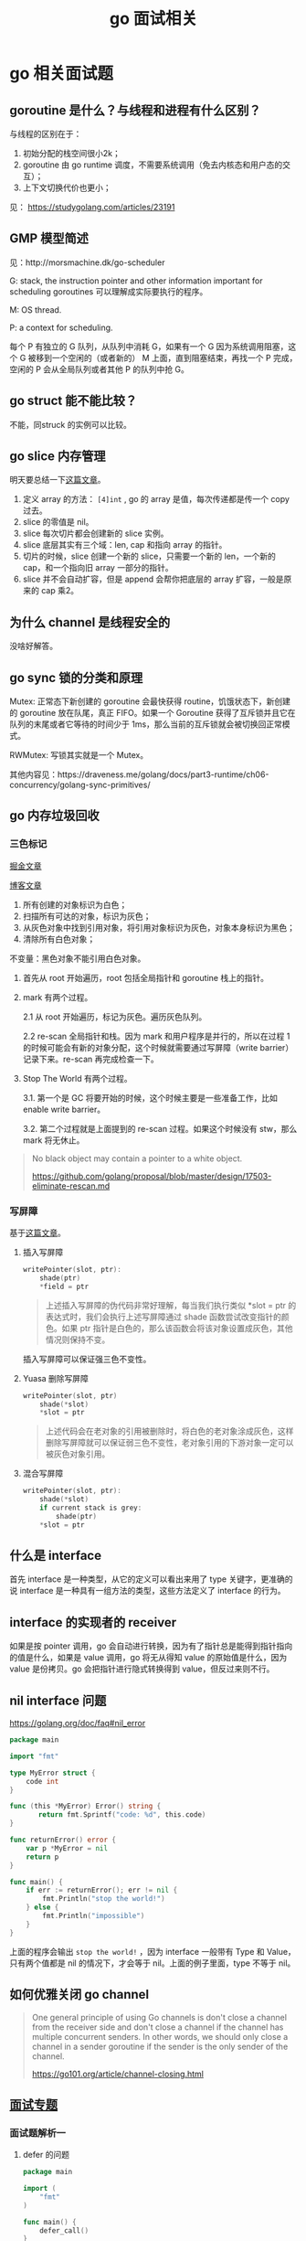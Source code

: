 #+TITLE: go 面试相关
* go 相关面试题
  :PROPERTIES:
  :UNNUMBERED: t
  :END:

** goroutine 是什么？与线程和进程有什么区别？

与线程的区别在于：

1. 初始分配的栈空间很小2k；
2. goroutine 由 go runtime 调度，不需要系统调用（免去内核态和用户态的交互）；
3. 上下文切换代价也更小；

见： https://studygolang.com/articles/23191

** GMP 模型简述

见：http://morsmachine.dk/go-scheduler

G: stack, the instruction pointer and other information important for scheduling goroutines 可以理解成实际要执行的程序。

M: OS thread.

P: a context for scheduling.

每个 P 有独立的 G 队列，从队列中消耗 G，如果有一个 G 因为系统调用阻塞，这个 G 被移到一个空闲的（或者新的） M 上面，直到阻塞结束，再找一个 P 完成，空闲的 P 会从全局队列或者其他 P 的队列中抢 G。

** go struct 能不能比较？

不能，同struck 的实例可以比较。

** go slice 内存管理

明天要总结一下[[https://blog.golang.org/go-slices-usage-and-internals][这篇文章]]。

1. 定义 array 的方法： ~[4]int~ , go 的 array 是值，每次传递都是传一个 copy 过去。
2. slice 的零值是 nil。
3. slice 每次切片都会创建新的 slice 实例。
4. slice 底层其实有三个域：len, cap 和指向 array 的指针。
5. 切片的时候，slice 创建一个新的 slice，只需要一个新的 len，一个新的 cap，和一个指向旧 array 一部分的指针。
6. slice 并不会自动扩容，但是 append 会帮你把底层的 array 扩容，一般是原来的 cap 乘2。

** 为什么 channel 是线程安全的

没啥好解答。

** go sync 锁的分类和原理

Mutex: 正常态下新创建的 goroutine 会最快获得 routine，饥饿状态下，新创建的 goroutine 放在队尾，真正 FIFO。如果一个 Goroutine 获得了互斥锁并且它在队列的末尾或者它等待的时间少于 1ms，那么当前的互斥锁就会被切换回正常模式。

RWMutex: 写锁其实就是一个 Mutex。

其他内容见：https://draveness.me/golang/docs/part3-runtime/ch06-concurrency/golang-sync-primitives/

** go 内存垃圾回收

*** 三色标记

[[https://juejin.im/post/5c8525666fb9a049ea39c3e6][掘金文章]]

[[http://legendtkl.com/2017/04/28/golang-gc/][博客文章]]

1. 所有创建的对象标识为白色；
2. 扫描所有可达的对象，标识为灰色；
3. 从灰色对象中找到引用对象，将引用对象标识为灰色，对象本身标识为黑色；
4. 清除所有白色对象；

不变量：黑色对象不能引用白色对象。

1. 首先从 root 开始遍历，root 包括全局指针和 goroutine 栈上的指针。
2. mark 有两个过程。

   2.1 从 root 开始遍历，标记为灰色。遍历灰色队列。

   2.2 re-scan 全局指针和栈。因为 mark 和用户程序是并行的，所以在过程 1 的时候可能会有新的对象分配，这个时候就需要通过写屏障（write barrier）记录下来。re-scan 再完成检查一下。

3. Stop The World 有两个过程。

    3.1. 第一个是 GC 将要开始的时候，这个时候主要是一些准备工作，比如 enable write barrier。

    3.2. 第二个过程就是上面提到的 re-scan 过程。如果这个时候没有 stw，那么 mark 将无休止。

#+BEGIN_QUOTE
No black object may contain a pointer to a white object.

https://github.com/golang/proposal/blob/master/design/17503-eliminate-rescan.md
#+END_QUOTE

*** 写屏障
基于[[https://draveness.me/golang/docs/part3-runtime/ch07-memory/golang-garbage-collector/][这篇文章]]。

**** 插入写屏障

 #+BEGIN_SRC c
 writePointer(slot, ptr):
     shade(ptr)
     *field = ptr
 #+END_SRC

#+BEGIN_QUOTE
上述插入写屏障的伪代码非常好理解，每当我们执行类似 *slot = ptr 的表达式时，我们会执行上述写屏障通过 shade 函数尝试改变指针的颜色。如果 ptr 指针是白色的，那么该函数会将该对象设置成灰色，其他情况则保持不变。
#+END_QUOTE

插入写屏障可以保证强三色不变性。

****  Yuasa 删除写屏障

#+BEGIN_SRC c
writePointer(slot, ptr)
    shade(*slot)
    *slot = ptr
#+END_SRC

#+BEGIN_QUOTE
上述代码会在老对象的引用被删除时，将白色的老对象涂成灰色，这样删除写屏障就可以保证弱三色不变性，老对象引用的下游对象一定可以被灰色对象引用。
#+END_QUOTE

**** 混合写屏障
#+BEGIN_SRC c
writePointer(slot, ptr):
    shade(*slot)
    if current stack is grey:
        shade(ptr)
    *slot = ptr
#+END_SRC

** 什么是 interface

首先 interface 是一种类型，从它的定义可以看出来用了 type 关键字，更准确的说 interface 是一种具有一组方法的类型，这些方法定义了 interface 的行为。

** interface 的实现者的 receiver 
如果是按 pointer 调用，go 会自动进行转换，因为有了指针总是能得到指针指向的值是什么，如果是 value 调用，go 将无从得知 value 的原始值是什么，因为 value 是份拷贝。go 会把指针进行隐式转换得到 value，但反过来则不行。

** nil interface 问题
https://golang.org/doc/faq#nil_error

#+BEGIN_SRC go
package main

import "fmt"

type MyError struct {
    code int
}

func (this *MyError) Error() string {
 	   return fmt.Sprintf("code: %d", this.code)
}

func returnError() error {
	var p *MyError = nil
	return p
}

func main() {
	if err := returnError(); err != nil {
		fmt.Println("stop the world!")
	} else {
		fmt.Println("impossible")
	}
}
#+END_SRC

上面的程序会输出 ~stop the world!~ ，因为 interface 一般带有 Type 和 Value，只有两个值都是 nil 的情况下，才会等于 nil。上面的例子里面，type 不等于 nil。

** 如何优雅关闭 go channel

#+BEGIN_QUOTE
One general principle of using Go channels is don't close a channel from the receiver side and don't close a channel if the channel has multiple concurrent senders. In other words, we should only close a channel in a sender goroutine if the sender is the only sender of the channel.

https://go101.org/article/channel-closing.html
#+END_QUOTE

** [[https://reading.developerlearning.cn/interview/#][面试专题]]

*** 面试题解析一

**** defer 的问题

#+BEGIN_SRC go
package main

import (
    "fmt"
)

func main() {
    defer_call()
}

func defer_call() {
    defer func() { fmt.Println("打印前") }()
    defer func() { fmt.Println("打印中") }()
    defer func() { fmt.Println("打印后") }()

    panic("触发异常")
}
#+END_SRC

defer 是后进先出的，所以后面的 defer 会先输出，最后才输出 panic 的内容。

**** range 的问题

#+BEGIN_SRC go
import (
	"fmt"
)

type student struct {
	Name string
	Age  int
}

func parse_student() map[string]*student{
	m := make(map[string]*student)
	stus := []student{
		{Name: "zhou", Age: 24},
		{Name: "li", Age: 23},
		{Name: "wang", Age: 22},
	}
	for _, stu := range stus {
		m[stu.Name] = &stu
	}
	return m
}

func main() {
	m := parse_student()
	for k, v := range m{
		fmt.Printf("key: %s, Name %s: age: %d\n", k, v.Name, v.Age)
	}
}
#+END_SRC

上面代码的问题是 range 带来的，range 在处理遍历的时候，会把 value 赋值给一个临时变量，因为这中间存在了复制，所以所有指针都被复制成同一个了。把指针改成值就不会有这种烦恼了。

#+BEGIN_QUOTE
遇到这种同时遍历索引和元素的 range 循环时，Go 语言会额外创建一个新的 v2 变量存储切片中的元素，循环中使用的这个变量 v2 会在每一次迭代被重新赋值，在赋值时也发生了拷贝。

[[https://draveness.me/golang/docs/part2-foundation/ch05-keyword/golang-for-range/#heading-4][《go 语言设计与实现》]]
#+END_QUOTE

**** goroutine 闭包

#+BEGIN_QUOTE go
package main

import (
	"fmt"
	"runtime"
	"sync"
)

func main() {
	runtime.GOMAXPROCS(1)
	wg := sync.WaitGroup{}
	wg.Add(20)
	for i := 0; i < 10; i++ {
		go func() {
			fmt.Println("A: ", i)
			wg.Done()
		}()
	}
	for i := 0; i < 10; i++ {
	        go func(i int) {
			fmt.Println("B: ", i)
			wg.Done()
		}(i)
	}
	wg.Wait()
}
#+END_QUOTE

A 会输出随机字符（虽然实际上测试了好几次都是10），主要是因为 go func 中 i 是外部 for 的一个变量，地址不变化，但是值都在改变。

**** 组合继承

#+BEGIN_SRC go
package main

import "fmt"

type People struct{}

func (p *People) ShowA() {
	fmt.Println("showA")
	p.ShowB()
}
func (p *People) ShowB() {
	fmt.Println("showB")
}

type Teacher struct {
	People
}

func (t *Teacher) ShowB() {
	fmt.Println("teacher showB")
}

func main() {
	t := Teacher{}
	t.ShowA()
}
#+END_SRC

输出 "showA\nshowB"。

**** make 初始化问题

#+BEGIN_SRC go
package main

import "fmt"

func main() {
	s := make([]int, 5)
	s = append(s, 1, 2, 3)
	fmt.Println(s)
}
#+END_SRC

输出的结果是 ~[0 0 0 0 0 1 2 3]~, 原因是 [[https://draveness.me/golang/docs/part2-foundation/ch05-keyword/golang-make-and-new/][make]] 会初始化对应的数据结构。

**** map 并发问题

并发读写的 map 的时候，可能会有 [[https://zhanghongtong.github.io/2018/07/04/golang-map%25E6%2595%25B0%25E6%258D%25AE%25E7%25BB%2593%25E6%259E%2584%25E4%25B8%258D%25E8%2583%25BD%25E5%25B9%25B6%25E5%258F%2591%25E8%25AF%25BB%25E5%2586%2599%25E9%2597%25AE%25E9%25A2%2598-fatal-error-concurrent-map-writes/][fatal error: concurrent map writes]]，解决办法大概就是 sync.Map.





